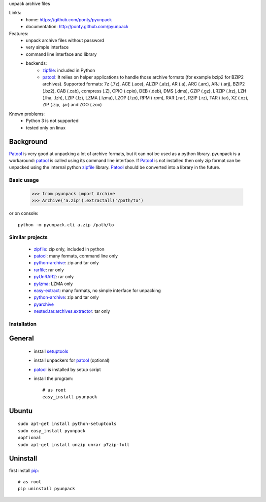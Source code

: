 unpack archive files

Links:
 * home: https://github.com/ponty/pyunpack
 * documentation: http://ponty.github.com/pyunpack
  
Features:
 - unpack archive files without password
 - very simple interface
 - command line interface and library
 - backends: 
    * zipfile_: included in Python
    * patool_: 
      It relies on helper applications to handle those archive formats 
      (for example bzip2 for BZIP2 archives).
      Supported formats:
      7z (.7z), ACE (.ace), ALZIP (.alz), AR (.a), ARC (.arc), ARJ (.arj), 
      BZIP2 (.bz2), CAB (.cab), compress (.Z), CPIO (.cpio), DEB (.deb), 
      DMS (.dms), GZIP (.gz), LRZIP (.lrz), LZH (.lha, .lzh), LZIP (.lz), 
      LZMA (.lzma), LZOP (.lzo), RPM (.rpm), RAR (.rar), RZIP (.rz), 
      TAR (.tar), XZ (.xz), ZIP (.zip, .jar) and ZOO (.zoo)  
 
Known problems:
 - Python 3 is not supported
 - tested only on linux

Background
-----------

Patool_ is very good at unpacking a lot of archive formats,
but it can not be used as a python library.
pyunpack is a workaround: patool_ is called using its command line interface.
If Patool_ is not installed then only zip format can be unpacked
using the internal python zipfile_ library.
Patool_ should be converted into a library in the future.
 
Basic usage
============

    >>> from pyunpack import Archive
    >>> Archive('a.zip').extractall('/path/to')

or on console::

    python -m pyunpack.cli a.zip /path/to


Similar projects
================

 * zipfile_: zip only, included in python
 * patool_: many formats, command line only
 * `python-archive <http://pypi.python.org/pypi/python-archive>`_: zip and tar only
 * `rarfile <http://pypi.python.org/pypi/rarfile/>`_: rar only
 * `pyUnRAR2 <http://pypi.python.org/pypi/pyUnRAR2>`_: rar only
 * `pylzma <http://pypi.python.org/pypi/pylzma>`_: LZMA only
 * `easy-extract <http://pypi.python.org/pypi/easy-extract>`_: many formats, no simple interface for unpacking
 * `python-archive <http://pypi.python.org/pypi/python-archive>`_: zip and tar only
 * `pyarchive <http://pypi.python.org/pypi/pyarchive>`_
 * `nested.tar.archives.extractor <http://pypi.python.org/pypi/nested.tar.archives.extractor>`_: tar only

Installation
============

General
--------

 * install setuptools_
 * install unpackers for patool_ (optional)
 * patool_ is installed by setup script
 * install the program::

    # as root
    easy_install pyunpack
    


Ubuntu
----------
::

    sudo apt-get install python-setuptools
    sudo easy_install pyunpack
    #optional
    sudo apt-get install unzip unrar p7zip-full

Uninstall
----------

first install pip_::

    # as root
    pip uninstall pyunpack


.. _setuptools: http://peak.telecommunity.com/DevCenter/EasyInstall
.. _pip: http://pip.openplans.org/
.. _python: http://www.python.org/
.. _patool: http://pypi.python.org/pypi/patool
.. _zipfile: http://docs.python.org/library/zipfile.html